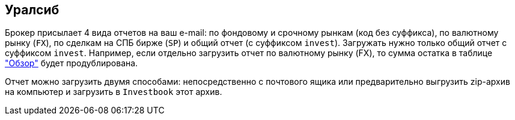 == Уралсиб

Брокер присылает 4 вида отчетов на ваш e-mail: по фондовому и срочному рынкам (код без суффикса),
по валютному рынку (`FX`), по сделкам на СПБ бирже (`SP`) и общий отчет (с суффиксом `invest`). Загружать нужно только
общий отчет с суффиксом `invest`. Например, если отдельно загрузить отчет по валютному рынку (FX), то сумма остатка
в таблице <<portfolio-analysis.adoc#,"Обзор">> будет продублирована.

Отчет можно загрузить двумя способами: непосредственно с почтового ящика или предварительно выгрузить zip-архив
на компьютер и загрузить в `Investbook` этот архив.